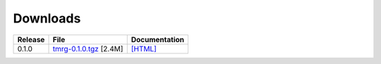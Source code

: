 Downloads
###############


+----------------------------------------------------------------------------+----------------------------------------------------------------------------+----------------------------------------------------------------------------+
| Release                                                                    | File                                                                       | Documentation                                                              |
+============================================================================+============================================================================+============================================================================+
| 0.1.0                                                                      | `tmrg-0.1.0.tgz <http://cern.ch/tmrg/releases/tmrg-0.1.0.tgz>`_  [2.4M]    | `[HTML] <http://cern.ch/tmrg/releases/0.1.0>`_                             |
+----------------------------------------------------------------------------+----------------------------------------------------------------------------+----------------------------------------------------------------------------+

